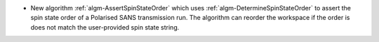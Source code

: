 - New algorithm :ref:`algm-AssertSpinStateOrder` which uses :ref:`algm-DetermineSpinStateOrder` to assert the spin state order of a Polarised SANS transmission run. The algorithm can reorder the workspace if the order is does not match the user-provided spin state string.

